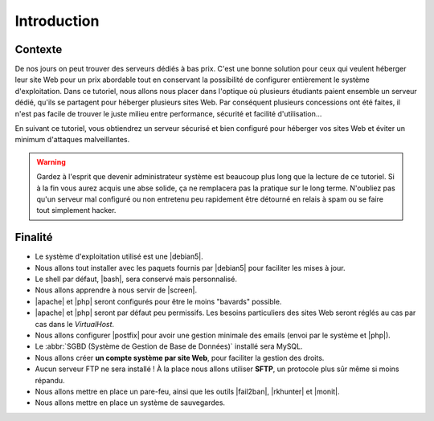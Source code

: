 Introduction
============

Contexte
********

De nos jours on peut trouver des serveurs dédiés à bas prix. C'est une bonne solution pour ceux qui veulent héberger leur site Web pour un prix abordable tout en conservant la possibilité de configurer entièrement le système d'exploitation. Dans ce tutoriel, nous allons nous placer dans l'optique où plusieurs étudiants paient ensemble un serveur dédié, qu'ils se partagent pour héberger plusieurs sites Web. Par conséquent plusieurs concessions ont été faites, il n'est pas facile de trouver le juste milieu entre performance, sécurité et facilité d'utilisation…

En suivant ce tutoriel, vous obtiendrez un serveur sécurisé et bien configuré pour héberger vos sites Web et éviter un minimum d'attaques malveillantes.

.. warning:: Gardez à l'esprit que devenir administrateur système est beaucoup plus long que la lecture de ce tutoriel. Si à la fin vous aurez acquis une abse solide, ça ne remplacera pas la pratique sur le long terme. N'oubliez pas qu'un serveur mal configuré ou non entretenu peu rapidement être détourné en relais à spam ou se faire tout simplement hacker.

Finalité
********

* Le système d'exploitation utilisé est une |debian5|.
* Nous allons tout installer avec les paquets fournis par |debian5| pour faciliter les mises à jour.
* Le shell par défaut, |bash|, sera conservé mais personnalisé.
* Nous allons apprendre à nous servir de |screen|.
* |apache| et |php| seront configurés pour être le moins "bavards" possible.
* |apache| et |php| seront par défaut peu permissifs. Les besoins particuliers des sites Web seront réglés au cas par cas dans le *VirtualHost*.
* Nous allons configurer |postfix| pour avoir une gestion minimale des emails (envoi par le système et |php|).
* Le :abbr:`SGBD (Système de Gestion de Base de Données)` installé sera MySQL.
* Nous allons créer **un compte système par site Web**, pour faciliter la gestion des droits.
* Aucun serveur FTP ne sera installé ! À la place nous allons utiliser **SFTP**, un protocole plus sûr même si moins répandu.
* Nous allons mettre en place un pare-feu, ainsi que les outils |fail2ban|, |rkhunter| et |monit|.
* Nous allons mettre en place un système de sauvegardes.